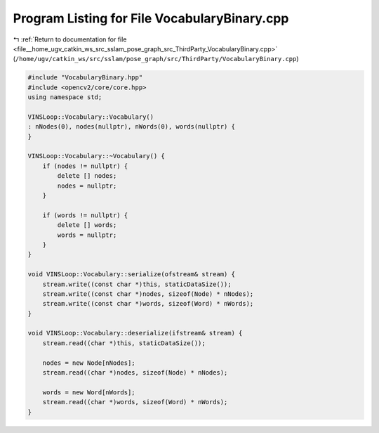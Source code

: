 
.. _program_listing_file__home_ugv_catkin_ws_src_sslam_pose_graph_src_ThirdParty_VocabularyBinary.cpp:

Program Listing for File VocabularyBinary.cpp
=============================================

|exhale_lsh| :ref:`Return to documentation for file <file__home_ugv_catkin_ws_src_sslam_pose_graph_src_ThirdParty_VocabularyBinary.cpp>` (``/home/ugv/catkin_ws/src/sslam/pose_graph/src/ThirdParty/VocabularyBinary.cpp``)

.. |exhale_lsh| unicode:: U+021B0 .. UPWARDS ARROW WITH TIP LEFTWARDS

.. code-block:: cpp

   #include "VocabularyBinary.hpp"
   #include <opencv2/core/core.hpp>
   using namespace std;
   
   VINSLoop::Vocabulary::Vocabulary()
   : nNodes(0), nodes(nullptr), nWords(0), words(nullptr) {
   }
   
   VINSLoop::Vocabulary::~Vocabulary() {
       if (nodes != nullptr) {
           delete [] nodes;
           nodes = nullptr;
       }
       
       if (words != nullptr) {
           delete [] words;
           words = nullptr;
       }
   }
       
   void VINSLoop::Vocabulary::serialize(ofstream& stream) {
       stream.write((const char *)this, staticDataSize());
       stream.write((const char *)nodes, sizeof(Node) * nNodes);
       stream.write((const char *)words, sizeof(Word) * nWords);
   }
       
   void VINSLoop::Vocabulary::deserialize(ifstream& stream) {
       stream.read((char *)this, staticDataSize());
       
       nodes = new Node[nNodes];
       stream.read((char *)nodes, sizeof(Node) * nNodes);
       
       words = new Word[nWords];
       stream.read((char *)words, sizeof(Word) * nWords);
   }
